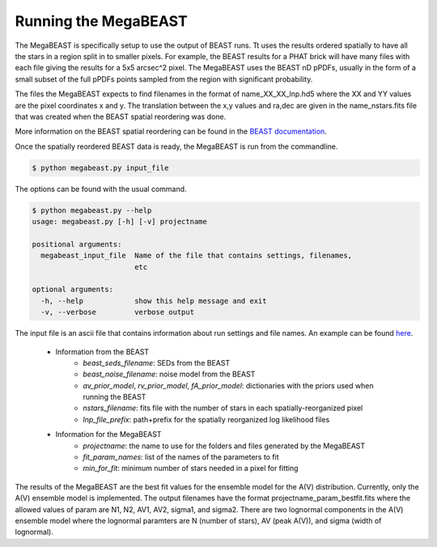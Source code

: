 #####################
Running the MegaBEAST
#####################

The MegaBEAST is specifically setup to use the output of BEAST
runs.  Tt uses the results ordered spatially to have
all the stars in a region split in to smaller pixels.  For example,
the BEAST results for a PHAT brick will have many files with each
file giving the results for a 5x5 arcsec^2 pixel.  The MegaBEAST uses
the BEAST nD pPDFs, usually in the form of a small subset of the
full pPDFs points sampled from the region with significant probability.

The files the MegaBEAST expects to find filenames in the
format of name_XX_XX_lnp.hd5 where the XX and YY values are the
pixel coordinates x and y.  The translation between the x,y values and
ra,dec are given in the name_nstars.fits file that was created
when the BEAST spatial reordering was done.

More information on the BEAST spatial reordering can be found in the
`BEAST documentation <http://beast.readthedocs.io/en/latest/workflow.html#post-processing>`_.

Once the spatially reordered BEAST data is ready, the MegaBEAST is run
from the commandline.

.. code-block:: shell

  $ python megabeast.py input_file

The options can be found with the usual command.

.. code-block:: shell

  $ python megabeast.py --help
  usage: megabeast.py [-h] [-v] projectname

  positional arguments:
    megabeast_input_file  Name of the file that contains settings, filenames,
                          etc

  optional arguments:
    -h, --help            show this help message and exit
    -v, --verbose         verbose output


The input file is an ascii file that contains information about run
settings and file names.  An example can be found
`here <https://github.com/BEAST-Fitting/megabeast/tree/master/megabeast/examples>`_.

  * Information from the BEAST
        - `beast_seds_filename`: SEDs from the BEAST
        - `beast_noise_filename`: noise model from the BEAST
        - `av_prior_model`, `rv_prior_model`, `fA_prior_model`: dictionaries with the priors used when running the BEAST
        - `nstars_filename`: fits file with the number of stars in each spatially-reorganized pixel
        - `lnp_file_prefix`: path+prefix for the spatially reorganized log likelihood files
  * Information for the MegaBEAST
        - `projectname`: the name to use for the folders and files generated by the MegaBEAST
        - `fit_param_names`: list of the names of the parameters to fit
        - `min_for_fit`: minimum number of stars needed in a pixel for fitting


The results of the MegaBEAST are the best fit values for the ensemble model
for the A(V) distribution.  Currently, only the A(V) ensemble model is
implemented.  The output filenames have the format
projectname_param_bestfit.fits where the allowed values of param are
N1, N2, AV1, AV2, sigma1, and sigma2.  There are two lognormal components in
the A(V) ensemble model where the lognormal paramters are N (number of stars),
AV (peak A(V)), and sigma (width of lognormal).

